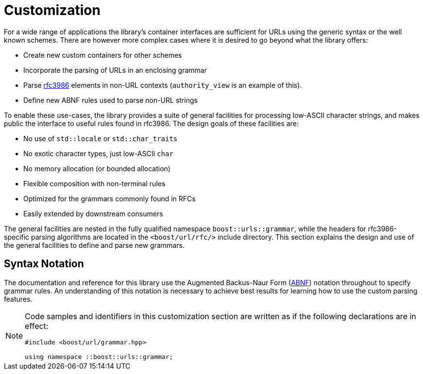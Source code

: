 //
// Copyright (c) 2023 Alan de Freitas (alandefreitas@gmail.com)
//
// Distributed under the Boost Software License, Version 1.0. (See accompanying
// file LICENSE_1_0.txt or copy at https://www.boost.org/LICENSE_1_0.txt)
//
// Official repository: https://github.com/boostorg/url
//


[#grammar]
= Customization

For a wide range of applications the library's container interfaces
are sufficient for URLs using the generic syntax or the well known
schemes. There are however more complex cases where it is desired
to go beyond what the library offers:

* Create new custom containers for other schemes
* Incorporate the parsing of URLs in an enclosing grammar
* Parse https://tools.ietf.org/html/rfc3986[rfc3986,window=blank_] elements in non-URL contexts
  (`authority_view` is an example of this).
* Define new ABNF rules used to parse non-URL strings

To enable these use-cases, the library provides a suite of general
facilities for processing low-ASCII character strings, and makes
public the interface to useful rules found in rfc3986. The design
goals of these facilities are:

* No use of `std::locale` or `std::char_traits`
* No exotic character types, just low-ASCII `char`
* No memory allocation (or bounded allocation)
* Flexible composition with non-terminal rules
* Optimized for the grammars commonly found in RFCs
* Easily extended by downstream consumers

The general facilities are nested in the fully qualified namespace
`boost::urls::grammar`, while the headers for rfc3986-specific parsing
algorithms are located in the `<boost/url/rfc/>` include directory.
This section explains the design and use of the general facilities
to define and parse new grammars.

== Syntax Notation

The documentation and reference for this library use the
Augmented Backus-Naur Form
(https://datatracker.ietf.org/doc/html/rfc2234[ABNF,window=blank_])
notation throughout to specify grammar rules. An
understanding of this notation is necessary to achieve
best results for learning how to use the custom parsing
features.

[NOTE]
====
Code samples and identifiers in this customization
section are written as if the following declarations
are in effect:

[source,cpp]
----
#include <boost/url/grammar.hpp>

using namespace ::boost::urls::grammar;
----

====









